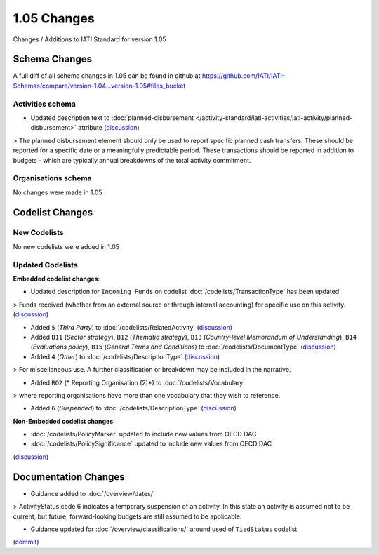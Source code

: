 1.05 Changes
============

Changes / Additions to IATI Standard for version 1.05

Schema Changes
--------------

A full diff of all schema changes in 1.05 can be found in github at https://github.com/IATI/IATI-Schemas/compare/version-1.04...version-1.05#files_bucket

.. _1_05_activities_schema_changes:

Activities schema
~~~~~~~~~~~~~~~~~
- Updated description text to :doc:`planned-disbursement </activity-standard/iati-activities/iati-activity/planned-disbursement>` attribute (`discussion <http://support.iatistandard.org/entries/50424779-Add-a-description-in-the-schema-to-planned-disbursement-element>`__)

> The planned disbursement element should only be used to report specific planned cash transfers. These should be reported for a specific date or a meaningfully predictable period. These transactions should be reported in addition to budgets - which are typically annual breakdowns of the total activity commitment.

Organisations schema
~~~~~~~~~~~~~~~~~~~~

No changes were made in 1.05


Codelist Changes
----------------

New Codelists
~~~~~~~~~~~~~

No new codelists were added in 1.05


Updated Codelists
~~~~~~~~~~~~~~~~~

**Embedded codelist changes**:

- Updated description for ``Incoming Funds`` on codelist :doc:`/codelists/TransactionType` has been updated

> Funds received (whether from an external source or through internal accounting) for specific use on this activity.
(`discussion <http://support.iatistandard.org/entries/50777388-Description-For-Transcation-Type-Incoming-Funds-Is-Incorrect>`__)

- Added ``5`` (*Third Party*) to :doc:`/codelists/RelatedActivity` (`discussion <http://support.iatistandard.org/entries/54201556-related-activity-new-code>`__)

- Added ``B11`` (*Sector strategy*), ``B12`` (*Thematic strategy*), ``B13`` (*Country-level Memorandum of Understanding*), ``B14`` (*Evaluations policy*), ``B15`` (*General Terms and Conditions*) to :doc:`/codelists/DocumentType` (`discussion <http://support.iatistandard.org/entries/86661313-Document-Types->`__)

- Added ``4`` (*Other*) to :doc:`/codelists/DescriptionType` (`discussion <http://support.iatistandard.org/entries/22922878-Description-type-extend-the-codelist>`__)
> For miscellaneous use. A further classification or breakdown may be included in the narrative.

- Added ``RO2`` (* Reporting Organisation (2)*) to :doc:`/codelists/Vocabulary`
> where reporting organisations have more than one vocabulary that they wish to reference.

- Added ``6`` (*Suspended*) to :doc:`/codelists/DescriptionType` (`discussion <http://support.iatistandard.org/entries/43247528-Activity-Status-Suspended->`__)

	
**Non-Embedded  codelist changes**:

- :doc:`/codelists/PolicyMarker` updated to include new values from OECD DAC
- :doc:`/codelists/PolicySignificance` updated to include new values from OECD DAC
(`discussion <http://support.iatistandard.org/entries/52320903-New-Policy-Markers-Significance-Codes>`__)

Documentation Changes
---------------------

- Guidance added to :doc:`/overview/dates/`
> ActivityStatus code 6 indicates a temporary suspension of an activity. In this state an activity is assumed not to be current, but future, forward-looking budgets are still assumed to be applicable.

- Guidance updated for :doc:`/overview/classifications/` around used of ``TiedStatus`` codelist
(`commit <https://github.com/IATI/IATI-Extra-Documentation/commit/af04ae4cff33e1ee28cfe75c710bafdb61caf07b>`__)
